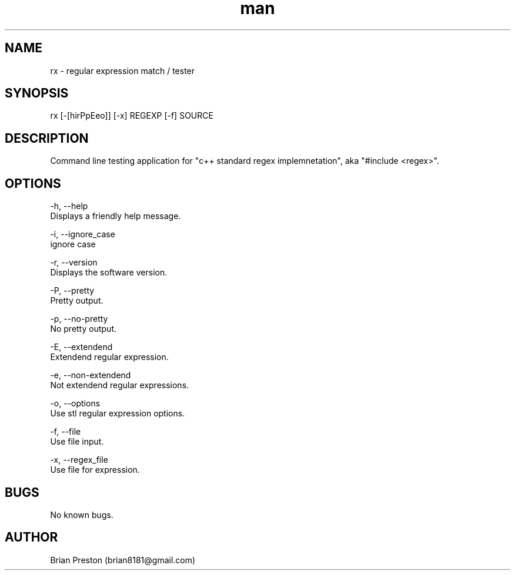 .\" Manpage for rx.
.\" Contact contact@digitalleaves.com for comments or help.
.TH man 1 "28 Apr 2020" "1.0" "rx man page"
.SH NAME
rx \- regular expression match / tester
.SH SYNOPSIS
rx [-[hirPpEeo]] [-x] REGEXP [-f] SOURCE
.SH DESCRIPTION
Command line testing application for "c++ standard regex implemnetation", aka "#include <regex>".
.SH OPTIONS
    -h, --help
        Displays a friendly help message.

    -i, --ignore_case
        ignore case

    -r, --version
        Displays the software version.

    -P, --pretty
        Pretty output.

    -p, --no-pretty
        No pretty output.

    -E, --extendend
        Extendend regular expression.

    -e, --non-extendend
        Not extendend regular expressions.

    -o, --options 
        Use stl regular expression options.

    -f, --file 
        Use file input.

    -x, --regex_file
        Use file for expression.

.SH BUGS
No known bugs.
.SH AUTHOR
Brian Preston (brian8181@gmail.com)